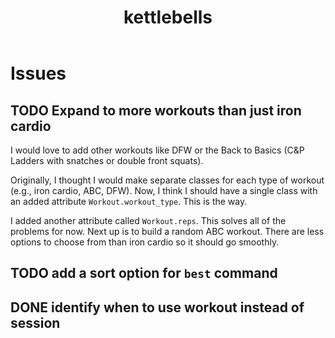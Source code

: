 #+title: kettlebells

* Issues
** TODO Expand to more workouts than just iron cardio
I would love to add other workouts like DFW or the Back to Basics (C&P Ladders with snatches or double front squats).

Originally, I thought I would make separate classes for each type of workout (e.g., iron cardio, ABC, DFW). Now, I think I should have a single class with an added attribute ~Workout.workout_type~. This is the way.

I added another attribute called ~Workout.reps~. This solves all of the problems for now. Next up is to build a random ABC workout. There are less options to choose from than iron cardio so it should go smoothly.
** TODO add a sort option for ~best~ command
** DONE identify when to use workout instead of session
CLOSED: [2023-10-01 Sun 15:42]
